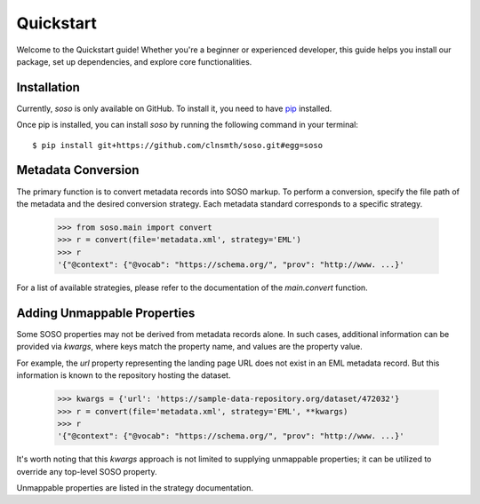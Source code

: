 .. _quickstart:

Quickstart
==========

Welcome to the Quickstart guide! Whether you're a beginner or experienced developer, this guide helps you install our package, set up dependencies, and explore core functionalities.

Installation
------------

Currently, `soso` is only available on GitHub.  To install it, you need to have `pip <https://pip.pypa.io/en/stable/installation/>`_ installed.

Once pip is installed, you can install `soso` by running the following command in your terminal::

    $ pip install git+https://github.com/clnsmth/soso.git#egg=soso




Metadata Conversion
-------------------

The primary function is to convert metadata records into SOSO markup. To perform a conversion, specify the file path of the metadata and the desired conversion strategy. Each metadata standard corresponds to a specific strategy.

    >>> from soso.main import convert
    >>> r = convert(file='metadata.xml', strategy='EML')
    >>> r
    '{"@context": {"@vocab": "https://schema.org/", "prov": "http://www. ...}'

For a list of available strategies, please refer to the documentation of the `main.convert` function.


Adding Unmappable Properties
----------------------------

Some SOSO properties may not be derived from metadata records alone. In such cases, additional information can be provided via `kwargs`, where keys match the property name, and values are the property value.

For example, the `url` property representing the landing page URL does not exist in an EML metadata record. But this information is known to the repository hosting the dataset.

    >>> kwargs = {'url': 'https://sample-data-repository.org/dataset/472032'}
    >>> r = convert(file='metadata.xml', strategy='EML', **kwargs)
    >>> r
    '{"@context": {"@vocab": "https://schema.org/", "prov": "http://www. ...}'

It's worth noting that this `kwargs` approach is not limited to supplying unmappable properties; it can be utilized to override any top-level SOSO property.

Unmappable properties are listed in the strategy documentation.

